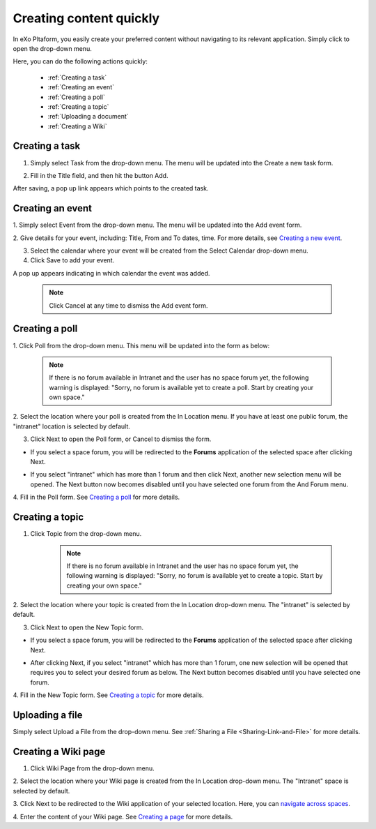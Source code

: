 .. _Creating-content:

Creating content quickly
========================

In eXo Pltaform, you easily create your preferred content without navigating
to its relevant application. Simply click |image0| to open the drop-down
menu.

|image1|

Here, you can do the following actions quickly:

 * :ref:`Creating a task`
 * :ref:`Creating an event`
 * :ref:`Creating a poll`
 * :ref:`Creating a topic` 
 * :ref:`Uploading a document`
 * :ref:`Creating a Wiki`


.. _Creating a task:

Creating a task
~~~~~~~~~~~~~~~

1. Simply select Task from the drop-down menu. The menu will be updated into the Create a new task form.

|image2|

2. Fill in the Title field, and then hit the button Add.

After saving, a pop up link appears\ |image3| which points to the
created task.

.. _Creating an event:

Creating an event
~~~~~~~~~~~~~~~~~~

1. Simply select Event from the drop-down menu. The menu will be updated
into the Add event form.

|image4|

2. Give details for your event, including: Title, From and To dates, time.
For more details, see `Creating a new event <#PLFUserGuide.ManagingYourCalendars.SchedulingEvent.CreatingNewEvent>`__.

3. Select the calendar where your event will be created from the Select Calendar drop-down menu.

4. Click Save to add your event.

A pop up |image5| appears indicating in which calendar the event was added.

    .. note:: Click Cancel at any time to dismiss the Add event form.
    
.. _Creating a poll:    

Creating a poll
~~~~~~~~~~~~~~~

1. Click Poll from the drop-down menu. This menu will be updated into the
form as below:

|image6|

    .. note:: If there is no forum available in Intranet and the user has no space
				forum yet, the following warning is displayed: "Sorry, no forum is
				available yet to create a poll. Start by creating your own space."

2. Select the location where your poll is created from the In Location
menu. If you have at least one public forum, the "intranet" location is
selected by default.

3. Click Next to open the Poll form, or Cancel to dismiss the form.

-  If you select a space forum, you will be redirected to the **Forums**
   application of the selected space after clicking Next.

-  If you select "intranet" which has more than 1 forum and then click
   Next, another new selection menu will be opened. The Next button now
   becomes disabled until you have selected one forum from the And Forum
   menu.

   |image7|

4. Fill in the Poll form. See `Creating a
poll <#PLFUserGuide.BuildingYourForum.RegularUser.Topics.CreatingPoll>`__
for more details.

.. _Creating a topic: 
 
Creating a topic
~~~~~~~~~~~~~~~~~~~~~


1. Click Topic from the drop-down menu.

    .. note:: If there is no forum available in Intranet and the user has no space forum yet, the following warning is displayed: "Sorry, no forum is available yet to create a topic. Start by creating your own space."

2. Select the location where your topic is created from the In Location
drop-down menu. The "intranet" is selected by default.

3. Click Next to open the New Topic form.

-  If you select a space forum, you will be redirected to the **Forums**
   application of the selected space after clicking Next.

-  After clicking Next, if you select "intranet" which has more than 1
   forum, one new selection will be opened that requires you to select
   your desired forum as below. The Next button becomes disabled until
   you have selected one forum.

   |image8|

4. Fill in the New Topic form. See `Creating a
topic <#PLFUserGuide.BuildingYourForum.RegularUser.Topics.CreatingTopic>`__
for more details.

.. _Uploading a document: 

Uploading a file
~~~~~~~~~~~~~~~~~~~~~

Simply select Upload a File from the drop-down menu. See :ref:`Sharing a File <Sharing-Link-and-File>` for more details.

.. _Creating a Wiki: 

Creating a Wiki page
~~~~~~~~~~~~~~~~~~~~~~~~~~~~~~

1. Click Wiki Page from the drop-down menu.

|image9|

2. Select the location where your Wiki page is created from the In Location
drop-down menu. The "Intranet" space is selected by default.

3. Click Next to be redirected to the Wiki application of your selected
location. Here, you can `navigate across
spaces <#PLFUserGuide.BuildWiki.Overview.NavigatingAcrossAspaces>`__.

4. Enter the content of your Wiki page. See `Creating a
page <#PLFUserGuide.WorkingWithWikis.ManagingContent.AddingAndEditingPages.CreatingPage>`__
for more details.

.. |image0| image:: images/common/create_navigation.png
.. |image1| image:: images/platform/create_menu.png
.. |image2| image:: images/platform/add-task-quickly.png
.. |image3| image:: images/common/task-quick-link.png
.. |image4| image:: images/platform/create_event.png
.. |image5| image:: images/platform/event-added-quick.png
.. |image6| image:: images/platform/create_poll.png
.. |image7| image:: images/platform/poll_select_forum.png
.. |image8| image:: images/platform/topic_select_forum.png
.. |image9| image:: images/platform/create_wiki_page.png

